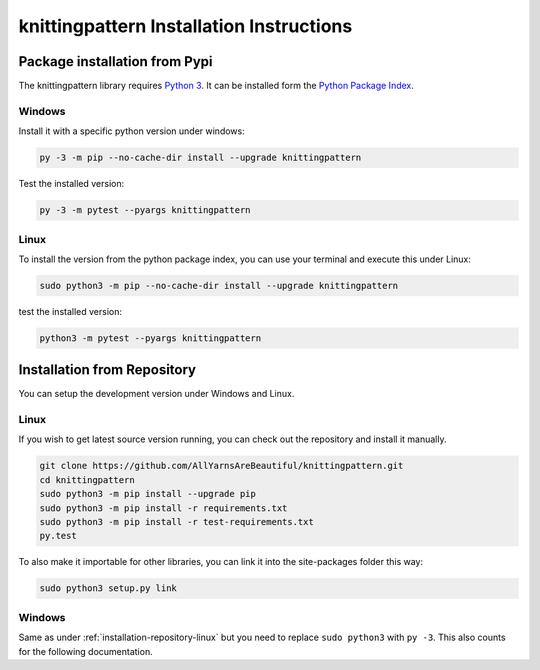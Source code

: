 .. _installation:

knittingpattern Installation Instructions
========================================

Package installation from Pypi
------------------------------

The knittingpattern library requires `Python 3 <https://www.python.org/>`__.
It can be installed form the `Python Package Index
<https://pypi.python.org/pypi/knittingpattern>`__.

Windows
~~~~~~~

Install it with a specific python version under windows:

.. code:: bash

    py -3 -m pip --no-cache-dir install --upgrade knittingpattern

Test the installed version:

.. code:: bash

    py -3 -m pytest --pyargs knittingpattern

Linux
~~~~~ 

To install the version from the python package index, you can use your terminal and execute this under Linux:

.. code:: shell
  
  sudo python3 -m pip --no-cache-dir install --upgrade knittingpattern

test the installed version:

.. code:: shell
  
  python3 -m pytest --pyargs knittingpattern

.. _installation-repository:

Installation from Repository
----------------------------

You can setup the development version under Windows and Linux.

.. _installation-repository-linux:

Linux
~~~~~

If you wish to get latest source version running, you can check out the repository and install it manually.

.. code:: bash

  git clone https://github.com/AllYarnsAreBeautiful/knittingpattern.git
  cd knittingpattern
  sudo python3 -m pip install --upgrade pip
  sudo python3 -m pip install -r requirements.txt
  sudo python3 -m pip install -r test-requirements.txt
  py.test

To also make it importable for other libraries, you can link it into the site-packages folder this way:

.. code:: bash

  sudo python3 setup.py link

.. _installation-repository-windows:

Windows
~~~~~~~

Same as under :ref:`installation-repository-linux` but you need to replace
``sudo python3`` with ``py -3``. This also counts for the following
documentation.
